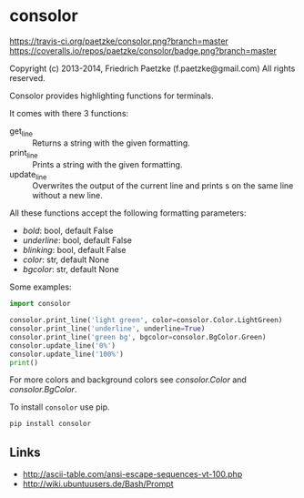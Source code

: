 * consolor

[[https://travis-ci.org/paetzke/consolor][https://travis-ci.org/paetzke/consolor.png?branch=master]]
[[https://coveralls.io/r/paetzke/consolor?branch=master][https://coveralls.io/repos/paetzke/consolor/badge.png?branch=master]]

Copyright (c) 2013-2014, Friedrich Paetzke (f.paetzke@gmail.com)
All rights reserved.

Consolor provides highlighting functions for terminals.

It comes with there 3 functions:

- get_line :: Returns a string with the given formatting.
- print_line :: Prints a string with the given formatting.
- update_line :: Overwrites the output of the current line and prints s on the same line without a new line.

All these functions accept the following formatting parameters:

- /bold/: bool, default False
- /underline/: bool, default False
- /blinking/: bool, default False
- /color/: str, default None
- /bgcolor/: str, default None

Some examples:

#+BEGIN_SRC python
import consolor

consolor.print_line('light green', color=consolor.Color.LightGreen)
consolor.print_line('underline', underline=True)
consolor.print_line('green bg', bgcolor=consolor.BgColor.Green)
consolor.update_line('0%')
consolor.update_line('100%')
print()
#+END_SRC

For more colors and background colors see /consolor.Color/ and /consolor.BgColor/.

To install =consolor= use pip.

#+BEGIN_SRC python
pip install consolor
#+END_SRC

** Links

- [[http://ascii-table.com/ansi-escape-sequences-vt-100.php]]
- [[http://wiki.ubuntuusers.de/Bash/Prompt]]


[[https://bitdeli.com/free][https://d2weczhvl823v0.cloudfront.net/paetzke/consolor/trend.png]]
